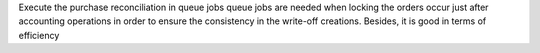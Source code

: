 Execute the purchase reconciliation in queue jobs
queue jobs are needed when locking the orders occur
just after accounting operations in order to ensure
the consistency in the write-off creations.
Besides, it is good in terms of efficiency
